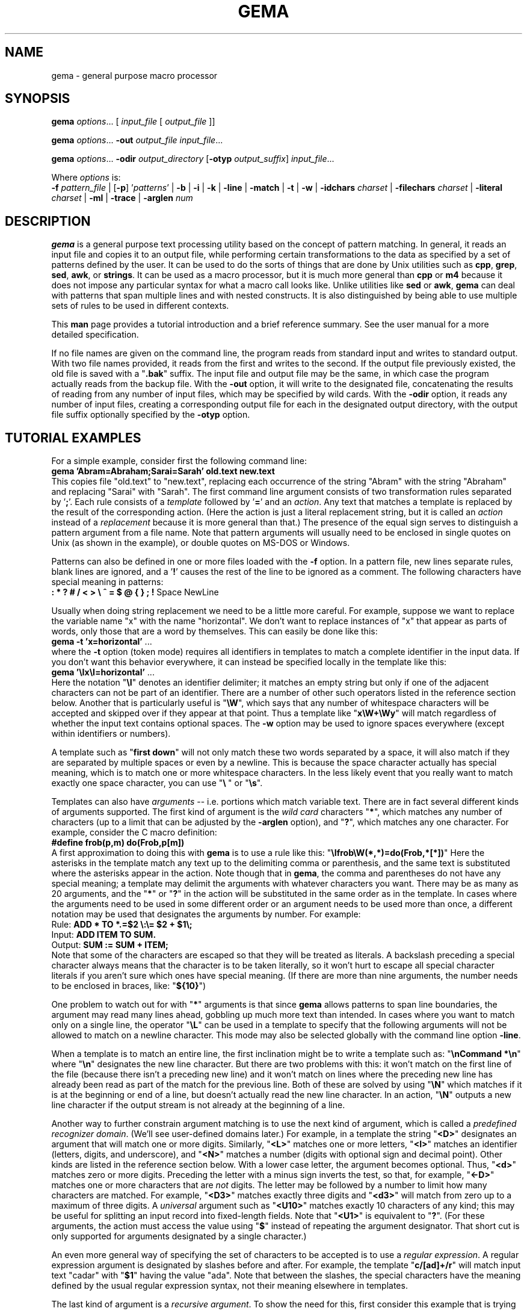 .\" @(#)gema.1
.\" $Id$
.TH GEMA 1 "26 Dec 2003" "version 1.4" " "
.SH NAME
gema \- general purpose macro processor
.SH SYNOPSIS
\fBgema\fP \fIoptions\fP... [ \fIinput_file\fP [ \fIoutput_file\fP ]]
.LP
\fBgema\fP \fIoptions\fP... \fB\-out\fP \fIoutput_file\fP \fIinput_file\fP...
.LP
\fBgema\fP \fIoptions\fP... \fB\-odir\fP \fIoutput_directory\fP
[\fB\-otyp\fP \fIoutput_suffix\fP]
\fIinput_file\fP...
.LP
Where \fIoptions\fP is:
.br
\fB\-f\fP \fIpattern_file\fP | [\fB\-p\fP] '\fIpatterns\fP' |
.BR \-b " | " \-i " | " \-k " | "
.BR \-line " | " \-match " | "
.BR \-t " | " \-w " | "
\fB\-idchars \fP\fIcharset\fP |
\fB\-filechars \fP\fIcharset\fP |
\fB\-literal \fP\fIcharset\fP |
.BR \-ml " | "
.BR \-trace " | "
\fB\-arglen \fP\fInum\fP
.de QX
"\\fB\\$1\\fP"\\$2
..
.SH DESCRIPTION
.B gema
is a general purpose text processing utility based on the concept of
pattern matching.  In general, it reads an input file and copies it to
an output file, while performing certain transformations to the data as
specified by a set of patterns defined by the user.  It can be used to
do the sorts of things that are done by Unix utilities such as
.BR cpp ,
.BR grep ,
.BR sed ,
.BR awk ,
or
.BR strings .
It can be used as a macro processor, but it is much more general than
.BR cpp " or " m4
because it does not impose any particular syntax for what a macro call
looks like.  Unlike utilities like
.BR sed " or " awk ,
.B gema
can deal with patterns that span multiple lines and with nested constructs.
It is also distinguished by being able to use multiple sets of rules to
be used in different contexts.
.LP
This
.B man
page provides a tutorial introduction and a brief reference summary.
See the user manual for a more detailed specification.
.LP
If no file names are given on the command line, the program reads from
standard input and writes to standard output.  With two file names
provided, it reads from the first and writes to the second.  If the
output file previously existed, the old file is saved with a
.QX .bak
suffix.  The input file and output file may be the same, in which case
the program actually reads from the backup file.
With the
.B \-out
option, it will write to the designated file, concatenating the results
of reading from any number of input files, which may be specified by wild
cards.  With the
.B \-odir
option, it reads any number of input files, creating a corresponding
output file for each in the designated output directory, with the output
file suffix optionally specified by the
.B \-otyp
option.
.LP
.ne 6
.SH "TUTORIAL EXAMPLES"
For a simple example, consider first the following command line:
.br
\ \ \ \fBgema 'Abram=Abraham;Sarai=Sarah' old.text new.text\fP
.br
This copies file "old.text" to "new.text", replacing each occurrence of
the string "Abram" with the string "Abraham" and replacing "Sarai" with
"Sarah".  The first command line argument consists of two transformation
rules separated by '\fB;\fP'.  Each rule consists of a
.I template
followed by '\fB=\fP' and an
.IR action .
Any text that matches a template is replaced by the result of the
corresponding action.  (Here the action is just a literal replacement
string, but it is called an
.I action
instead of a
.I replacement
because it is more general than that.)
The presence of the equal sign serves to distinguish a pattern argument
from a file name.  Note that pattern arguments will usually need to be
enclosed in single quotes on Unix (as shown in the example), or double
quotes on MS-DOS or Windows.
.LP
Patterns can also be defined in one or more files loaded with the
.B \-f
option.  In a pattern file, new lines separate rules, blank lines are
ignored, and a '\fB!\fP' causes the rest of the line to be ignored as a
comment.
The following characters have special meaning in patterns:
.br
\ \ \ \fB: * ? # / < > \\ ^ = $ @ { } ; !\fP Space NewLine
.LP
Usually when doing string replacement we need to be a little more careful.
For example, suppose we want to replace the variable name "x" with the
name "horizontal".  We don't want to replace instances of "x" that appear
as parts of words, only those that are a word by themselves.
This can easily be done like this:
.br
\ \ \ \fBgema \-t 'x=horizontal'\fP ...
.br
where the
.B \-t
option (token mode) requires all identifiers in templates to match a
complete identifier in the input data.
If you don't want this behavior everywhere, it can instead be specified
locally in the template like this:
.br
\ \ \ \fBgema '\\Ix\\I=horizontal'\fP ...
.br
Here the notation "\fB\\I\fP" denotes an identifier delimiter; it
matches an empty string but only if one of the adjacent characters can
not be part of an identifier.  There are a number of other such
operators listed in the reference section below.  Another that is
particularly useful is "\fB\\W\fP", which says that any number of
whitespace characters will be accepted and skipped over if they appear
at that point.  Thus a template like "\fBx\\W+\\Wy\fP" will match regardless
of whether the input text contains optional spaces.
The
.B \-w
option may be used to ignore spaces everywhere (except within identifiers
or numbers).
.LP
A template such as "\fBfirst\ down\fP" will not only match these two
words separated by a space, it will also match if they are separated by
multiple spaces or even by a newline.  This is because the space
character actually has special meaning, which is to match one or more
whitespace characters.  In the less likely event that you really want to
match exactly one space character, you can use "\fB\\\ \fP" or "\fB\\s\fP".
.LP
Templates can also have
.I arguments
-- i.e. portions which match variable text.  There are in fact several
different kinds of arguments supported.  The first kind of argument is
the
.I "wild card"
characters "\fB*\fP", which matches any number of characters (up to a
limit that can be adjusted by the
.B \-arglen
option), and
"\fB?\fP", which matches any one character.  For example, consider the C
macro definition:
.br
\ \ \ \fB#define frob(p,m) do(Frob,p[m])\fP
.br
A first approximation to doing this with
.B gema
is to use a rule like this:
.QX \\\\Ifrob\\\\W(*,*)=do(Frob,*[*])
Here the asterisks in the template match any text up to the delimiting
comma or
parenthesis, and the same text is substituted where the asterisks appear
in the action.  Note though that in
.BR gema ,
the comma and parentheses do not have any special meaning; a template
may delimit the arguments with whatever characters you want.
There may be as many as 20 arguments, and the "\fB*\fP" or "\fB?\fP"
in the action will be substituted in the same order as in the template.
In cases where the arguments need to be used in some different order or
an argument needs to be used more than once, a different notation may be
used that designates the arguments by number.  For example:
.br
\ \ \ Rule:  \fBADD * TO *.=$2 \\:\\= $2 + $1\\;\fP
.br
\ \ \ Input: \fBADD ITEM TO SUM.\fP
.br
\ \ \ Output: \fBSUM := SUM + ITEM;\fP
.br
Note that some of the characters are escaped so that they will be
treated as literals.  A backslash preceding a special character always
means that the character is to be taken literally, so it won't hurt to
escape all special character literals if you aren't sure which ones have
special meaning.
(If there are more than nine arguments, the number needs to be enclosed in
braces, like: "\fB${10}\fP")
.LP
One problem to watch out for with "\fB*\fP" arguments is that since
.B gema
allows patterns to span line boundaries, the argument may read many
lines ahead, gobbling up much more text than intended.  In cases where
you want to match only on a single line, the operator "\fB\\L\fP" can be
used in a template to specify that the following arguments will not be
allowed to match on a newline character.  This mode may also be selected
globally with the command line option
.BR \-line .
.LP
When a template is to match an entire line, the first inclination might be to
write a template such as:
.QX "\\\\nCommand *\\\\n"
where
.QX \\\\n
designates the new line character.
But there are two problems with this:  it won't match on the first line
of the file (because there isn't a preceding new line) and it won't
match on lines where the preceding new line has already been read as
part of the match for the previous line.  Both of these are solved by
using
.QX \\\\N
which matches if it is at the beginning or end of a line, but doesn't
actually read the new line character.  In an action,
.QX \\\\N
outputs a new line character if the output stream is not already at the
beginning of a line.
.LP
Another way to further constrain argument matching is to use the next
kind of argument, which is called a
.IR "predefined recognizer domain" .
(We'll see user-defined domains later.)  For example, in a template the
string "\fB<D>\fP" designates an argument that will match one or more
digits.  Similarly,
"\fB<L>\fP" matches one or more letters,
"\fB<I>\fP" matches an identifier (letters, digits, and underscore),
and "\fB<N>\fP" matches a number (digits with optional sign and decimal
point).  Other kinds are listed in the reference section below.
With a lower case letter, the argument becomes optional.  Thus,
"\fB<d>\fP" matches zero or more digits.  Preceding the letter with a
minus sign inverts the test, so that, for example, "\fB<\-D>\fP" matches
one or more characters that are
.I not
digits.  The letter may be followed by a number to limit how many
characters are matched.  For example, "\fB<D3>\fP" matches exactly three
digits and "\fB<d3>\fP" will match from zero up to a maximum of three digits.
A
.I universal
argument such as "\fB<U10>\fP" matches exactly 10 characters of any
kind; this may be useful for splitting an input record into fixed-length
fields.  Note that "\fB<U1>\fP" is equivalent to "\fB?\fP".
(For these arguments, the action must access the value using
"\fB$\fP" instead of repeating the argument designator.  That short cut
is only supported for arguments designated by a single character.)
.LP
An even more general way of specifying the set of characters to be
accepted is to use a
.IR "regular expression" .
A regular expression argument is designated by slashes before and after.
For example, the template "\fBc/[ad]+/r\fP" will match input text "cadar"
with "\fB$1\fP" having the value "ada".  Note that between the slashes,
the special characters have the meaning defined by the usual regular
expression syntax, not their meaning elsewhere in templates.
.LP
The last kind of argument is a
.IR "recursive argument" .
To show the need for this, first consider this example that is
trying to convert Lisp s-expressions to function call notation:
.br
\ \ \ Rule: \fB(* * *)=*(*,*)\fP
.br
\ \ \ Input: \fB(fn xyz 34)\fP
.br
\ \ \ Output: \fBfn(xyz,34)\fP
.br
So far, so good, but look what happens here:
.br
\ \ \ Input: \fB(fn (g a b) z)\fP
.br
\ \ \ Output: \fBfn((g,a b)\fP
.br
What is needed is a way to properly associate matching nested
parentheses and to translate nested constructs.  Both of these are done
by simply modifying the rule like this:
.br
\ \ \ Rule: \fB(# # #)=#(#,#)\fP
.br
\ \ \ Input: \fB(fn (g a b) z)\fP
.br
\ \ \ Output: \fBfn(g(a,b),z)\fP
.br
The
.QX #
designates a
.IR "recursive argument" ,
which means that the argument value is
the result of translating input text until reaching the terminator
character(s) following it.  The space following "g" does not terminate
the outer-level argument because it is read as part of the inner-level
template match.  Similarly, the inner "(" is read by the inner match
which also reads the matching inner ")".
.LP
Actions can also perform a wide variety of activities by using the large
set of built-in functions that are available.  A function call is
designated by
.QX @
followed by the name of the function, followed by any arguments enclosed
in curly braces and separated by semicolons.  The "functions" section
below lists all of the functions that are available.
For example, you can define a default rule like this:
.QX "\\\\N.*\\\\N=@err{@file line @line\\\\: Unrecognized\\\\: $1}"
The
.B err
function writes its argument to the error output stream.  The
.B file
and
.B line
functions (which have no arguments) return the name and line number of
the input file.
.LP
.B gema
supports defining multiple sets of rules, each of which is called a
.IR domain.
By default, rules are defined in the default domain, which is also the
one used to translate the input file.  Alternate domains are created by
prefixing a rule with a domain name followed by
.QX : .
The domain name applies until the end of the line.
The name of the default domain is the empty string, so a rule line
beginning with a colon is the same as one without any colon.
Alternate domains are used for several purposes, including
defining new kinds of arguments for use in templates, defining new
functions for use in actions, and for translations that require
different rules for various contexts in the input data.
.LP
To illustrate using an alternate domain as a new argument type, suppose
we want a template argument that will match on either "yes" or "no", so
that we can write a rule like:
.br
.B "   done\\\\? <yesno>=Finished \\\\= $1"
.br
All that is needed is to define the following:
.br
.B "   yesno:yes=yes@end;no=no@end;=@fail"
.br
This says that if you see "yes" or "no", output it to the argument value and
then return, and if anything is seen that doesn't match either of those,
then the argument match fails.
Note that the last rule has an empty
template; this matches as a last resort if no other template in the
domain can be matched.  Since it doesn't advance the input stream, this
makes sense only if the action is to exit.
Note that domain names should have at least two letters in order to not
conflict with predefined recognizers.
.LP
Domain names can also be used as functions of one argument, which means
that the function returns the result of translating the argument value
with the patterns of the domain.  This is typically used in a two-step
translation process where the first pattern match is used to split the
input into fields, and then other domains are used to process individual
fields.  Remember that the default domain has an empty name, so
"\fB@{\fP\fIarg\fP\fB}\fP" means to translate the argument with the
default domain.
.LP
For an example of the use of alternate domains for different contexts,
suppose that we are doing name substitution in C source code and we
don't want to make
any changes inside of character strings.  We could add a rule
.QX """*""=""*"""
to match on string constants and pass them through.  However,
string constants can contain
.QX "\\\\"""
and we don't want the argument to be terminated by that quote.  To handle
this, we can use a separate domain for processing the contents of a string.
Then the rule becomes
.QX """<sbody>""=""$1"""
and we add a rule:
.QX "sbody:\\\\\\\\""=\\\\\\\\"""
.LP
.ne 6
.SH OPTIONS
.LP
.TP
.BI \-f " pattern_file"
Reads pattern definitions from a file.
.TP
.BI \-p " patterns"
Patterns defined directly as a command line argument.  The
.B \-p
can usually be omitted since an argument containing
.QX =
or beginning with
.QX @
is automatically recognized as a pattern argument.
Any number of 
.B \-f
and/or
.B \-p
options may be given.
.TP
.BI \-in " file"
Explicitly specifies the input file pathname.  If the file name is
.QX -
then standard input is used.  Usually the
.B \-in
is not necessary since the first file name on the command line is
understood to be the input file.
.TP
.BI \-out " file"
Specifies the pathname of the output file.  If the name is
.QX -
then standard output is used.  After an explicit
.B \-out
option has been used, the remainder of the command line can have any
number of input file names (without
.BR \-in )
which will be read in sequence, with the
concatenated result going to the single output file.
For example, a command such as the following can be used to do a 
.BR grep -like
search of a group of files:
.br
\ \ \fBgema -match -p 'Copyright *\\n=@file\\: $0' -out - *.c\fP
.br
(The special notation
.QX $0
copies all of the matched text into the output.)
.TP
.BI \-odir " directory"
Specifies the output directory.  For each input file that follows, a
corresponding output file will be written in the designated directory.
.TP
.BI \-otyp " suffix"
When used with the
.B \-odir
option, this specifies that each output file will have the designated
suffix replacing the suffix of the input file.
For example, given the command line:
.br
\ \ \ \fBgema \-f patterns \-odir /stuff \-otyp .list *.text\fP
.br
then if the current directory contains a file named
.QX foo.text ,
it will be translated to an output file named
.QX /stuff/foo.list .
.TP
.BI \-backup " suffix"
The argument will be used as the backup file suffix in place of the default
.QX .bak .
.TP
.BI \-nobackup
Output files will be overwritten instead of saving the old file as a
backup file.
.TP
.B \-line
Places the program in line mode, which means that all pattern matching
is limited to single lines.  Arguments and template operators will never
cross a line boundary except where the template explicitly specifies
so with
.QX \\\\n .
.TP
.B \-b
Binary.  With this option, all input and output files are opened in
binary mode instead of text mode.  This makes no difference on most Unix
systems, but on Windows it changes the meaning of the new line character and
doesn't treat Control-Z as the end of the file.
.TP
.B \-k
Keep going.  With this option, the program will try to continue
execution after certain errors that would normally cause it to abort.
This may be useful when you want to see everything that is wrong before
starting to fix the errors.  Errors will still cause a non-zero exit
status despite this option.
.TP
.B \-match
Matches only mode.  Input text that doesn't match any template will be
discarded instead of being copied to the output.  This would be used
when you want to extract selected information (like with
.BR grep )
instead of doing a translation.
This option applies only to the default domain.
Another way to discard otherwise unmatched text is with the default rule
.QX ?=
while the rule
.QX ?=?
can be used to explicitly copy.
.TP
.B \-i
Case insensitive mode.  All letters in templates will be matched without
regard to distinctions of upper case or lower case.  This also makes the
names of domains and built-in functions case insensitive.
.TP
.B \-w
Whitespace insensitive mode.  Space and tab characters in rules will be
ignored except where they separate identifiers.
Template matching will ignore whitespace characters in the
input data as though templates had an implicit
.QX \\\\W
everywhere except within identifiers.
Templates can use
.QX \\\\J
to indicate where space is
.I not
allowed.
.TP
.B \-t
Token mode.  All identifiers appearing in templates will match only
against a complete identifier, as though each identifier was implicitly
surrounded by
.QX \\\\I
except where counter-acted by
.QX \\\\J .
.TP
.BI \-idchars " charset"
Identifier characters.  The argument value specifies the set of
characters that will be considered to be identifier constituents, in
addition to letters and digits.  The default value is
.QX _ .
This affects the behavior of
.QX \\\\I ,
.QX <I> ,
and
.QX <Y> ,
and the
.B \-w
and
.B \-t
options.
For example, if you were processing
.SM COBOL
source code, you would need
.QX "\-idchars '-'".
For Lisp code, you would probably want something like:
.QX "\-idchars '-+=*/_<>'"
.TP
.BI \-filechars " charset"
File name characters.  The argument value specifies the set of
characters which are accepted by
.QX <F>
as being file name constituents, in addition to letters and digits.
The default value is
.QX "./\-_~#@%+="
for Unix.  On Windows, colon and backslash are also included in the
default set.
.TP
.BI \-literal " charset"
This option specifies that each of the characters in the argument value
will be treated as an ordinary literal character in patterns, instead of
whatever special meaning it might normally have.
For example, rather than saying something like:
.br
 \ \ \ \fBgema '\\/usr\\/foo\\/<F>=\\/usr\\/bar\\/$1'\fP \fI...\fP
.br
you could instead say:
.br
 \ \ \ \fBgema -literal / '/usr/foo/<F>=/usr/bar/$1'\fP \fI...\fP
.TP
.B \-ml
For convenience in processing Markup Languages (HTML, XML, etc.), this
option (which is new in version 1.4) 
changes the syntax so that the characters
.QX < ,
.QX >
and
.QX /
are taken as literals, using 
.QX [ ,
.QX ]
and
.QX |
respectively in their places.
For example:
.br
 \ \ \ \fBgema -ml -p '<i>[T]</i>=<em>$1</em>'\fP \fI...\fP
.br
has the same effect as:
.br
 \ \ \ \fBgema -p '\\<i\\><T>\\<\\/i\\>=\\<em\\>$1\\<\\/em\\>'\fP \fI...\fP
.br
The
.QX -ml
option is an abbreviation for
.QX @set-syntax{</>LLL;[|]</>} .
.TP
.BI \-arglen " number"
Specify the maximum length of a
.QX *
argument.  The default is 4096.
.TP
.BI \-prim " pattern_file"
Primitive mode (for advanced users only).
Like the
.B \-f
option, this loads patterns from a file.  It also suppresses loading of
the built-in patterns for command line processing.  This option is
meaningful only when it appears as the first argument, and then it
becomes the only argument that has any predefined meaning.  The
designated pattern file must define
.B ARGV
domain rules sufficient to specify what to do with the remainder of the
command line.
.TP
.B \-help
Display brief usage message on the standard error output.
.TP
.B \-version
Display program version identification on the standard error output.
.TP
.B \-trace
If the program was compiled with
.BR \-DTRACE,
then this option can be used to enable a report of template matches
and failures to be written to the error output.  This may be helpful for
diagnosing obscure cases of unexpected results, but this is a crude
experimental feature, so don't expect too much.
Each line describes one event, possibly showing the line and column number
at the beginning of the current template, the line and column of the
current position, and a description of the event, indented for recursive
arguments. 
.RE
.LP
.ne 6
.SH "PATTERNS REFERENCE SUMMARY"
The following characters have special meaning:
.LP
.TP
.B *
matches any number of characters
.TP
.B ?
matches any one character
.TP
.B #
argument recursively translated in the current domain
.TP
.B =
end of template, beginning of action
.TP
.B $0
copies the template into the action to show all matched text
.TP
.BI $ digit
inserts argument value
.TP
.BI $ letter
inserts value of a variable with single-letter name
.TP
.BI ${ name }
value of named variable (only in action)
.TP
.BI ${ name ; default }
variable with default value if not defined (action only)
.TP
\fB\e\fP
escape character; see the section on "escape sequences" below.
.TP
.BI ^ x
combine control key with the following character
.TP
.I Space
matches one or more whitespace characters (same as
.QX \\\\S ).
.TP
.I NewLine
end of action
.TP
.B ;
end of action, or separator between function arguments
.TP
.BI @ name { args }
invoke built-in function or user-defined translation domain (action only)
.TP
.BI @ special-character
has the default meaning of the special character by itself, as
documented here; this can be used to access the original functionality of a
character that has been changed by the
.B \-literal
option or
.B @set-syntax
function.
.TP
.B :
separates domain name from rule
.TP
.BI < name >
recursive argument, translated according to the named domain,
or pre-defined recognizer argument.  (template only)
.TP
.BI / regexp /
regular expression argument (template only)
.TP
.B !
the rest of the line is a comment
.LP
Also, as a special case, the first line of a pattern file is ignored if the
first two characters are
.QX #! .
This allows a pattern file to be made directly executable on Unix by putting
something like "\fB#!/usr/local/bin/gema -f\fP" as the first line.
.LP
.ne 6
.SH "ESCAPE SEQUENCES"
The backslash character denotes special handling for the character that
follows it.
When followed by a lower-case letter or a digit, it
represents a particular control character.
When followed by an upper
case letter, it is a pattern match operator.
A backslash at the end of
a line designates continuation by causing the newline to be ignored
along with any leading white space on the following line.
Before any other character, the backslash quotes the character so that
it simply represents itself.  In particular, a literal backslash is
represented by two backslashes.
.LP
Following are the defined escape sequences:
.LP
.TP
\fB\ea\fP
Alert (a.k.a. bell) character
.TP
\fB\eb\fP
Backspace character
.TP
\fB\ec\fP\fIx\fP
Control key combined with the following character
.TP
\fB\ed\fP
Delete character
.TP
\fB\ee\fP
Escape character (i.e. ESC, not backslash)
.TP
\fB\ef\fP
Form feed character
.TP
\fB\en\fP
New line character
.TP
\fB\er\fP
carriage Return character
.TP
\fB\es\fP
Space character
.TP
\fB\et\fP
horizontal Tab character
.TP
\fB\ev\fP
Vertical tab character
.TP
\fB\ex\fP\fIxx\fP
character specified by its heXadecimal code
.TP
\fB\e\fP\fIdigits\fP
character specified by its octal code
.TP
\fB\eA\fP
matches beginning of input data
.TP
\fB\eB\fP
matches Beginning of file
.TP
\fB\eC\fP
Case-insensitive comparison for the rest of the template
.TP
\fB\eE\fP
matches End of file
.TP
\fB\eG\fP
Goal -- complete preceding argument before considering rest of template
.TP
\fB\eI\fP
Identifier separator
.TP
\fB\eJ\fP
Join -- locally counteracts the
.B \-w
and/or
.B \-t
option by saying that spaces in the input will not be ignored at this
position, and an identifier delimiter is not required here.
If neither of these options is being used, then it has no effect.
.TP
\fB\eL\fP
Line mode -- following arguments can't cross line boundary
.TP
\fB\eN\fP
New line; matches beginning or end of line
.TP
\fB\eP\fP
Position -- leave input stream here after the template matches
.TP
\fB\eS\fP
Space -- matches one or more whitespace characters
.TP
\fB\eW\fP
Whitespace -- skips over any optional whitespace characters
.TP
\fB\eX\fP
word separator
.TP
\fB\eZ\fP
matches end of input data
.LP
.ne 6
.SH RECOGNIZERS
The following argument designators, consisting of a single letter between
angle brackets, can be used in templates to match on
various kinds of characters.  Preceding the letter with
.QX \-
inverts the test.  The argument requires at least one matching character
if the letter is uppercase, or is optional if the letter is lowercase.
The letter may be followed by a number to match on that many
characters, or up to that maximum for an optional argument.  If the
number is
.BR 0 ,
the argument matches if the next character is of the
indicated kind, but the input stream is not advanced past it; in other
words, this acts as a one-character look-ahead.
.TP
.B <A>
Alphanumeric (letters and digits)
.TP
.B <C>
Control characters
.TP
.B <D>
Digits
.TP
.B <F>
File pathname
.TP
.B <G>
Graphic characters, i.e. any non-space printable character
.TP
.B <I>
Identifier
.TP
.B <J>
lower case letters
.TP
.B <K>
upper case letters
.TP
.B <L>
Letters (either upper or lower case)
.TP
.B <N>
Number, i.e. digits with optional sign and decimal point
.TP
.B <O>
Octal digits
.TP
.B <P>
Printing characters, including space
.TP
.B <S>
white Space characters (space, tab, newline, FF, VT)
.TP
.B <T>
Text characters, including all printing characters and white space
.TP
.B <U>
Universal (matches anything except end-of-file)
.TP
.B <W>
Word (letters, apostrophe, and hyphen)
.TP
.B <X>
hexadecimal digits
.TP
.B <Y>
punctuation (graphic characters that are not identifiers)
.LP
.ne 6
.SH FUNCTIONS
The following built-in functions may be used in actions, either in the
action portion of a rule, or appearing by itself as an immediate action.
When a line in a pattern file begins with
.QX @ ,
the actions are executed before reading the next line.
.LP
Function calls have the form
"\fB@\fP\fIname\fP\fB{\fP\fIargs\fP\fB}\fP", with arguments separated by
.QX ; .
For functions
without arguments, the argument delimiters
.QX {}
may be omitted if not needed to separate the name from the following
character.  All arguments are evaluated, so all of the special
characters available in actions apply within the arguments also.
(In a few cases, arguments that are not used are skipped instead of
evaluated, but arguments are never used literally.)
Arguments shown as
.I number
or
.I length
must have a value which is a valid decimal representation of an integer,
with optional leading
whitespace and optional sign.  All numbers are considered to be 32 bit
signed integers.
The descriptions given here for the functions is just a terse reference
summary; refer to the user manual for more detailed information.
.LP
.TP
.B @abort{}
Immediately terminate execution.
.TP
.BI @add{ number ; number }
Return the sum of the two numbers.
.TP
.BI @and{ number ; number }
Return the bit-wise
.I and
of the two numbers.
.TP
.BI @append{ var ; string }
Append the string to the end of the named variable's value.  No return value.
.TP
.BI @bind{ var ; string }
Bind named variable to a value.  No return value.
.TP
.BI @center{ length ; string }
Center the string within a field of the designated length.
.TP
.BI @char-int{ character }
Returns decimal number representation of internal character code.
.TP
.BI @close{ pathname }
Closes a file previously opened by
.BI @write{ pathname }
.TP
\fB@cmpi{\fP\fIstring\fP\fB;\fP\fIstring\fP\fB;\fP\fIless-value\fP\fB;\fP\fIequal-value\fP\fB;\fP\fIgreater-value\fP\fB}\fP
Compare, case-insensitive.
Return either the third, fourth, or fifth argument value depending on
whether the first argument is less than, equal to, or greater than the
second.  The two unused arguments are not evaluated.
.TP
\fB@cmpn{\fP\fInumber\fP\fB;\fP\fInumber\fP\fB;\fP\fIless-value\fP\fB;\fP\fIequal-value\fP\fB;\fP\fIgreater-value\fP\fB}\fP
Compare numbers.
.TP
\fB@cmps{\fP\fIstring\fP\fB;\fP\fIstring\fP\fB;\fP\fIless-value\fP\fB;\fP\fIequal-value\fP\fB;\fP\fIgreater-value\fP\fB}\fP
Compare, case-sensitive.
.TP
.B @column{}
Returns the current column number in the input stream.
.TP
.B @date{}
Returns the current date, in the form
.IR mm / dd / yyyy
.TP
.B @datime{}
Returns the current date and time, formatted by the C function
.BR ctime (3).
.TP
.BI @decr{ var }
Decrement value of variable.  No return value.
.TP
.BI @define{ patterns }
Run-time definition of additional rules.  No return value.
.TP
.BI @div{ number ; number }
Return result of dividing the first argument by the second.
.TP
.BI @downcase{ string }
Convert any letters from upper case to lower case.
.TP
.B @end{}
End translation.  No return value.
.TP
.BI @err{ string }
Write the argument value to the error output stream. No return value.
.TP
.BI @exit-status{ number }
Specify exit code to return when the program terminates.  No return value.
.TP
.BI @expand-wild{ path }
Expand wild card pathname on MS-DOS or Windows.
.TP
.B @fail{}
Signal translation failure; causes failed match of recursive argument.
.TP
.B @file{}
Returns the name of the input file.
.TP
.B @file-time{}
Returns the modification time and date of the input file, formatted by
the C function
.BR ctime (3).
.TP
.BI @fill-center{ background ; value }
Center the value on top of the background string.
.TP
.BI @fill-left{ background ; value }
Left-justify the value on top of the background string.
.TP
.BI @fill-right{ background ; value }
Right-justify the value on top of the background string.
.TP
.BI @getenv{ name ; default }
Return the value of an environment variable.  Returns the optional second
argument if the environment variable is not defined.
.TP
.BI @get-switch{ name }
Return value of switch (see
.BR @set-switch )
.TP
.BI @incr{ var }
Increments the value of a variable.  No value returned.
.TP
.B @inpath{}
Returns the pathname of the input file.
.TP
.BI @int-char{ number }
Returns the character whose internal code is given by the argument.
.TP
.B @line{}
Returns the current line number in the input file.
.TP
.BI @left{ length ; string }
Left-justify the string, padding with spaces to the designated length.
.TP
.BI @length{ string }
Returns the length of the argument.
.TP
\fB@makepath{\fP\fIdirectory\fP\fB;\fP\fIname\fP\fB;\fP\fIsuffix\fP\fB}\fP
Returns the file pathname formed by merging the second argument with the
default directory in the first argument and replacing the suffix from
the third argument, if not empty.
.TP
\fB@mergepath{\fP\fIpathname\fP\fB;\fP\fIname\fP\fB;\fP\fIsuffix\fP\fB}\fP
Returns the file pathname formed by merging the second argument with a
default directory extracted from the first argument and replacing the
suffix from the third argument, if not empty.
.TP
.BI @mul{ number ; number }
Returns the result of multiplying the two numbers.
.TP
.BI @mod{ number ; number }
Returns the first argument modulo the second.
.TP
.BI @not{ number }
Returns the bit-wise inverse of the argument.
.TP
.BI @or{ number ; number }
Returns the bit-wise
.I or
of the two numbers.
.TP
.BI @out{ string }
Writes the argument value directly to the current output file.
No return value.
.TP
.B @out-column{}
Returns the current column number in the output file.
.TP
.BI @outpath{}
Returns the pathname of the output file.
.TP
.BI @push{ var ; value }
Set the value of a variable while remembering the previous value.
Same as
.BR @bind .
.TP
.BI @pop{ var }
Restore the variable to the value it had before the most recent
.BR @push .
Same as
.BR @unbind .
.TP
.BI @probe{ pathname }
Return "F" if the argument names a file, "D" if a directory,
"V" if a device, or "U" if undefined.
.TP
.BI @quote{ string }
Returns a copy of the argument with backslashes inserted where necessary
so that
.B @define
will treat all of the characters as literals.
.TP
\fB@radix{\fP\fIfrom\fP\fB;\fP\fIto\fP\fB;\fP\fIvalue\fP\fB}\fP
Radix conversion.
The first two arguments must be decimal integers.  The third argument is
interpreted as a number whose base is specified by the first argument.
The result value is that number represented in the base specified by the
second argument.
.TP
.BI @read{ pathname }
Return an input stream that reads the contents of the named file.
Note that this just specifies where the input comes from; it is usually
used as an argument to another function that specifies what to 
do with the data.
.TP
.BI @relative-path{ pathname ; pathname }
If the two pathnames have the same directory portion, return the second
argument with the common directory removed; else return the whole second
argument.
.TP
.BI @repeat{ number ; action }
The second argument is executed the number of times specified by the
first argument.  If the number is less than or equal to zero, the second
argument is not evaluated at all.
.TP
.B @reset-syntax{}
Re-initializes the syntax tables to undo the effects of
.B @set-syntax
or the
.B -literal
option.
.TP
.BI @reverse{ string }
Return the characters of the argument in reverse order.
.TP
.BI @right{ length ; string }
Right-justify the string, padding with spaces to the designated length.
.TP
.BI @set{ var ; value }
Set the named variable to the designated value.  No return value.
.TP
.BI @set-locale{ name }
Set internationalization locale, using
.BR setlocale (3).
This may affect which characters are considered to be letters, and the
format of times and dates.  No result value.
.TP
.BI @set-parm{ name ; value }
Set a string-valued option, either "idchars", "filechars", or "backup".
No result value.
.TP
.BI @set-switch{ name ; value }
Set one of the following options to 1 for true or 0 for false:
"line" for line mode, "b" for binary mode, "k" to keep going after errors,
"match" for match-only mode, "i" for case-insensitive mode,
"w" for whitespace insensitive mode, "t" for token mode, or "trace".
.TP
.BI @set-syntax{ type ; charset }
The characters in the second argument will have the same meaning as
the corresponding special character(s) in the first argument, or use one
of the alphabetic type codes: "L" for literal, "I" for ignore, etc.
No result value.
.TP
.BI @set-wrap{ number ; string }
For
.BR @wrap ,
the first argument is the number of columns, and the second argument is
the indentation string.  No result value.
.TP
.BI @shell{ string }
The argument is executed as a shell command.  No return value.
.TP
.BI @show-help{}
Display usage message on the standard error stream.
.TP
.BI @sub{ number ; number }
Subtract.
.TP
.BI @subst{ patterns ; operand }
Substitution.
Return the result of translating the operand according to the patterns
temporarily defined by the first argument.
.TP
\fB@substring{\fP\fIskip\fP\fB;\fP\fIlength\fP\fB;\fP\fIstring\fP\fB}\fP
Return substring of the third argument by skipping the number of
characters indicated by the first argument and then taking the number of
characters indicated by the second argument.
.TP
.BI @tab{ number }
Output spaces until the output stream reaches the designated column.
.TP
.BI @terminate{}
End translation of a recursive argument, with success if any characters
have been accepted, or failure if the argument value is empty.
.TP
.BI @time{}
Return the current time, in the form
.IR hh : mm : ss
.TP
.BI @unbind{ var }
Restore the variable to the value, if any, it had before the most recent
.BR @bind .
.TP
.BI @undefine{ patterns }
Delete pattern definitions.
.TP
.BI @upcase{ string }
Convert any letters from lower case to upper case.
.TP
.BI @var{ var ; default }
Return the value of the named variable.  If the variable is not defined,
return the optional second argument, if supplied, else report an error.
.B @var
has the same effect as
.B $
when the name is not a number.
.TP
.B @version{}
Return the program version identification string.
.TP
.BI @wrap{ string }
Output the string, after starting a new line if necessary
according to the parameters set by
.BR @set-wrap .
The default is 80 columns and no indentation.
.TP
.BI @write{ pathname ; string }
The second argument is evaluated with its result value being written to
the file named by the first argument.  Subsequent calls to
.B @write
with the same pathname will append to the file, until a
.BR @close .
.LP
.SH BUGS
The implementation of the
.B \-t
and 
.B \-w
options is a little sloppy and may produce unexpected results requiring
use of explicit \fB\eJ\fP, \fB\eI\fP, or \fB\eW\fP to work around in
certain contexts.
.LP
.SH SEE ALSO
The
.B gema
user manual and the example pattern files provided.
.LP
The source files and documentation can be downloaded from
.QX http://sourceforge.net/projects/gema/
or
.QX http://www.cbayona.com/pub/Macro%20Languages/Gema/ .
The documentation can be read at
.QX http://gema.sourceforge.net/ .
.LP
.SH AUTHORS
.PP
.B gema
was written by David N. Gray <DGray@acm.org>.
